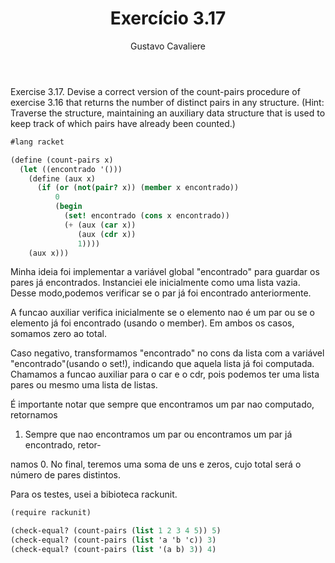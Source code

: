 #+Title: Exercício 3.17
#+Author: Gustavo Cavaliere

Exercise 3.17.  Devise a correct version of the count-pairs procedure of
 exercise 3.16 that returns the number of distinct pairs in any structure.
 (Hint: Traverse the structure, maintaining an auxiliary data 
structure that is used to keep track of which pairs have already been counted.)

#+BEGIN_SRC scheme
#lang racket

(define (count-pairs x)
  (let ((encontrado '()))
    (define (aux x)
      (if (or (not(pair? x)) (member x encontrado))
          0
          (begin
            (set! encontrado (cons x encontrado))
            (+ (aux (car x))
               (aux (cdr x))
               1))))
    (aux x)))

#+END_SRC

Minha ideia foi implementar a variável global "encontrado" para guardar os 
pares já encontrados. Instanciei ele inicialmente como uma lista vazia. Desse 
modo,podemos verificar se o par já foi encontrado anteriormente.

A funcao auxiliar verifica inicialmente se o elemento nao é um par ou se o 
elemento já foi encontrado (usando o member). Em ambos os casos, somamos zero
ao total.

Caso negativo, transformamos "encontrado" no  cons da lista com a variável
 "encontrado"(usando o set!), indicando que aquela lista já foi computada.
Chamamos a funcao auxiliar para o car e o cdr, pois podemos ter uma lista 
pares ou mesmo uma lista de listas.

É importante notar que sempre que encontramos um par nao computado, retornamos
1. Sempre que nao encontramos um par ou encontramos um par já encontrado, retor-
namos 0. No final, teremos uma soma de uns e zeros, cujo total será o número de 
pares distintos.

Para os testes, usei a bibioteca rackunit.




#+Begin_SRC scheme
(require rackunit)

(check-equal? (count-pairs (list 1 2 3 4 5)) 5)
(check-equal? (count-pairs (list 'a 'b 'c)) 3)
(check-equal? (count-pairs (list '(a b) 3)) 4)


#+END_SRC

